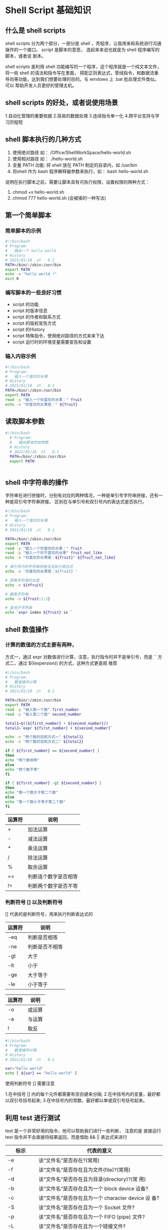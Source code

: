 * Shell Script 基础知识

** 什么是 shell scripts

   shell scripts 分为两个部分，一部分是 shell ，壳程序，让我用来和系统进行沟通操作的一个接口。 script 是脚本的意思，
   连起来来说也就是为 shell 程序编写的脚本，或者说 剧本。

   shell scripts 是利用 shell 功能编写的一个程序，这个程序就是一个纯文本文件，将一些 shell 的语法和指令写在里面，
   搭配正则表达式，管线指令，和数据流重导向等功能，达到我们想要处理的目的。与 windows 上 .bat 批处理文件类似。可以
   帮助开发人员更好的管理主机。

** shell scripts  的好处，或者说使用场景

   1.自动化管理的重要依据
   2.简易的数据处理
   3.连续指令单一化
   4.跨平台支持与学习历程短

** shell 脚本执行的几种方式

   1. 使用绝对路径 如： /Office/ShellWorkSpace/hello-world.sh
   2. 使用相对路径 如： ./hello-world.sh
   3. 变量 PATH 功能: 将 shell 放在 PATH 制定的目录内，如 /usr/bin
   4. 将shell 作为 bash 程序解释器参数来执行，如： bash hello-world.sh

   说明在执行脚本之前，需要让脚本具有可执行权限，设置权限的两种方式：

   1. chmod +x hello-world.sh
   2. chmod 777 hello-world.sh   (会被揍的一种写法)

** 第一个简单脚本

*** 简单脚本的示例

    #+BEGIN_SRC sh
     #!/bin/bash
     # Program:
     #   输出一个 hello world
     # History
     # 2021/01/18  zt   0.1 
     PATH=/bin/:/sbin:/usr/bin
     export PATH
     echo -e "hello world !"
     exit 0
    #+END_SRC


*** 编写脚本的一些良好习惯

    - script 的功能
    - script 的版本信息
    - script 的作者和联系方式
    - script 的版权宣告方式
    - script 的History
    - script 特殊指令，使用绝对路径的方式来来下达
    - script 运行时的环境变量需要宣告和设置

*** 输入内容示例

    #+BEGIN_SRC sh
     #!/bin/bash
     # Program:
     #   输入一个喜欢的水果
     # History
     # 2021/01/18  zt   0.1
     PATH=/bin/:/sbin:/usr/bin
     export PATH
     read -p "输入一个你喜欢的水果：" fruit
     echo -e "你喜欢的水果是：" ${fruit}
    #+END_SRC

** 读取脚本参数
   
   #+BEGIN_SRC sh
   #!/bin/bash
     # Program:
     #   输出脚本的如参数
     # History
     # 2021/01/18  zt   0.1
     PATH=/bin/:/sbin:/usr/bin
     export PATH
     
     
   #+END_SRC


** shell 中字符串的操作

   字符串在进行拼接时，分别有对应的两种情况，一种是单引号字符串拼接，还有一种是双引号字符串拼接。
   区别在与单引号和双引号内的表达式是否执行。

   #+BEGIN_SRC sh
     #!/bin/bash
     # Program:
     #   输入一个喜欢的水果
     # History
     # 2021/01/18  zt   0.1

     PATH=/bin/:/sbin:/usr/bin
     export PATH
     read -p "输入一个你喜欢的水果：" fruit
     read -p "输入一个你不喜欢的水果" fruit_not_like
     echo -e "你喜欢的水果是：${fruit}" ${fruit_not_like}

     # 单引号内的字符串拼接无法执行表达式
     echo -e '你喜欢的水果是：${fruit} '

     # 获取字符串的长度
     echo -e ${#fruit}
     
     # 截取字符串
     echo -e ${fruit:1:2}

     # 查询子字符串
     echo `expr index ${fruit} io `
     
   #+END_SRC

** shell 数值操作

*** 计算的数值的方式主要有两种，
    方式一，通过 expr 对数值进行计算，注意，执行指令时并不是单引号，而是 ``
    方式二，通过 $((expersion)) 的方式，这种方式更直观 推荐

    #+BEGIN_SRC sh
     #!/bin/bash
     # Program:
     #   数值操作计算
     # History
     # 2021/01/18  zt   0.1

     PATH=/bin/:/sbin:/usr/bin
     export PATH
     read -p "输入第一个数" first_number
     read -p "输入第二个数" second_number

     total1=$((${first_number} + ${second_number}))
     total2=`expr ${first_number} + ${second_number}`

     echo -e "两个数的加和方式一" ${total1}
     echo -e "两个数的加和方式二" ${total2}

     if [ ${first_number} == ${second_number} ]
     then
     echo "两个数相等"
     else
     echo "两个数不等"
     fi

     if [ ${first_number} -gt ${second_number} ]
     then
     echo "第一个数大于第二个数"
     else
     echo "第一个数小于等于第二个数"
     fi
     
    #+END_SRC

    | 运算符 | 说明                 |
    |--------+----------------------|
    | +      | 加法运算             |
    | -      | 减法运算             |
    | *      | 乘法运算             |
    | /      | 除法运算             |
    | %      | 取余运算             |
    | ==     | 判断连个数字是否相等 |
    | !=     | 判断两个数字是否不等 |

*** 判断符号 [] 以及判断符号

    [] 代表的是判断符号，用来执行判断表达式的

    | 运算符 | 说明           |
    |--------+----------------|
    | -eq    | 判断是否相等   |
    | -ne    | 判断是否不相等 |
    | -gt    | 大于           |
    | -lt    | 小于           |
    | -ge    | 大于等于       |
    | -le    | 小于等于       |


    | 运算符 | 说明   |
    |--------+--------|
    | -o     | 或运算 |
    | -a     | 与运算 |
    | !      | 取反 |
    

    #+BEGIN_SRC sh
     #!/bin/bash
     # Program:
     #   数值操作计算
     # History
     # 2021/01/18  zt   0.1
     
     var="hello world"
     echo [ ${var} == "hello world" ]

    #+END_SRC
    
    使用判断符号 [] 需要注意
    
    1.在中括号 [] 内的每个元件都需要有空白键来分隔; 
    2.在中括号内的变量，最好都以双引号括号起来; 
    3.在中括号内的常数，最好都以单或双引号括号起来。


** 利用 test 进行测试

   test 是一个非常好用的指令，他可以帮助我们进行一些判断，
   注意的是 直接运行 test 指令并不会直接将结果返回，而是借助 && ||  表达式来进行

   
   | 标示              | 代表的意义                                                                                       |
   |-------------------+--------------------------------------------------------------------------------------------------|
   | -e                | 该“文件名”是否存在?(常用)                                                                        |
   | -f                | 该“文件名”是否存在且为文件(file)?(常用)                                                          |
   | -d                | 该“文件名”是否存在且为目录(directory)?(常 用)                                                    |
   | -b                | 该“文件名”是否存在且为一个 block device 设备?                                                    |
   | -c                | 该“文件名”是否存在且为一个 character device 设 备?                                               |
   | -S                | 该“文件名”是否存在且为一个 Socket 文件?                                                          |
   | -p                | 该“文件名”是否存在且为一个 FIFO (pipe) 文件?                                                     |
   | -L                | 该“文件名”是否存在且为一个链接文件?                                                              |
   | 权限检测          |                                                                                                  |
   | -r                | 侦测该文件名是否存在且具有“可读”的权限?                                                          |
   | -w                | 侦测该文件名是否存在且具有“可写”的权限?                                                          |
   | -x                | 侦测该文件名是否存在且具有“可执行”的权限?                                                        |
   | -u                | 侦测该文件名是否存在且具有“SUID”的属性?                                                          |
   | -g                | 侦测该文件名是否存在且具有“SGID”的属性?                                                          |
   | -k                | 侦测该文件名是否存在且具有“Sticky bit”的属性?                                                    |
   | -s                | 侦测该文件名是否存在且为“非空白文件”?                                                            |
   | 文件比较          |                                                                                                  |
   | -nt               | (newer than)判断 file1 是否比 file2 新                                                           |
   | -ot               | (older than)判断 file1 是否比 file2 旧                                                           |
   | -ef               | 判断 file1 与 file2 是否为同一文件，可用在判断 hard link 的判定上。                              |
   | 整数判定          |                                                                                                  |
   | -eq               | 两数值相等 (equal)                                                                               |
   | -ne               | 两数值不等 (not equal)                                                                           |
   | -gt               | n1 大于 n2 (greater than)                                                                        |
   | -lt               | n1 小于 n2 (less than)                                                                           |
   | -ge               | n1 大于等于 n2 (greater than or equal)                                                           |
   | -le               | n1 小于等于 n2 (less than or equal)                                                              |
   | 字符串判断        |                                                                                                  |
   | test -z string    | 判定字串是否为 0 ?若 string 为空字串，则为 true                                                  |
   | test -n string    | 判定字串是否非为 0 ?若 string 为空字串，则为 false。 -n 亦可省略                                 |
   | test str1 == str2 | 判定 str1 是否等于 str2 ，若相等，则回传 true                                                    |
   | test str1 != str2 | 判定 str1 是否不等于 str2 ，若相等，则回传 false                                                 |
   | 多重条件判断      |                                                                                                  |
   | -a                | （ and)两状况同时成立!例如 test -r file -a -x file                                               |
   | -o                | (or)两状况任何一个成立!例如 test -r file -o -x file，则 file 具有 r 或 x 权限时，就可回传 true。 |
   | ！                | 取反                                                                                               |
   

   如：

   #+BEGIN_SRC sh

    #!/bin/bash
     # Program:
     #   test
     # History
     # 2021/01/18  zt   0.1

     test -e /bin/ss && echo "文件夹已存在" || echo "文件夹不存在"

     test -r /bin/sh -a -x /bin/sh

   #+END_SRC


** 条件判断

*** if then

    if then 就是我们平时用的最多的 判断表达式，这个表达式有简单的，也有复杂的 嵌套的等等

    #+BEGIN_SRC sh

    #!/bin/bash
     # Program:
     #   if then 判断表达式
     # History
     # 2021/01/18  zt   0.1
     
     read -p "输入一个数字" number
     if [ ${number} -gt 5 ]
     then 
     echo "这个数大于5"
     elif [ ${number} -lt 5]
     then 
     echo "这个数小于5"
     else
     echo "这个数等于5"
     fi

    #+END_SRC


    #+BEGIN_SRC sh
    
    read -p "请输入是否要执行 （Y/N）:" yn
    
    [ "${yn}" == "Y" -o "${yn}" == "y" ] && echo "OK 嘿嘿" && exit 0
    [ "${yn}" == "N" -o "${yn}" == "n" ] && echo "Oh NO" && exit 0
    echo "老铁你在说个啥子？" && exit 0

    #+END_SRC

*** case  esac

    类似于 java 的 switch case 就是当 if elif 嵌套的层数比较多 判断数量较多的时候用的.
    
    #+BEGIN_SRC sh
    
     #!/bin/bash
     # Program:
     #   case esac
     # History
     # 2021/01/18  zt   0.1
     
     case ${1} in
     "1")
     echo "咿呀咿呀"
     ;;
     "2")
     echo "哎呀哎呀"
     ;;
     *)
     echo "其他"
     ;;
     esac
     
    #+END_SRC

    一般来说 case ${变量} in 这个语法获取 ${变量的方式}大致有两种：
    1. 直接下达式： 例如上边的示例 通过 $1 这种方式来获取的
    2. 互动式： 通过 read 指令来让使用者输入对应的变量

** 循环 

*** while (不定循环)

 while 循环，就是当...时，所以这种方式是 当 condition 成立时便执行。还有一种是反的，就是 当条件不成立的时候执行。 until [] do done
 直到 condition 成立的时候结束。

 语法为： while [condition] 
         do 
	 程序块 
	 done
 
     #+BEGIN_SRC sh
    
     #!/bin/bash
     # Program:
     #   case esac
     # History
     # 2021/01/18  zt   0.1

     i=0
     
     while [ ${i} -lt 10 ]
     do 
     echo ${i}
     i=`expr ${i} + 1`
     done

     until [ ${i} == 0]
     do
     echo ${i}
     i=$(( ${i}-1 ))
     done
    #+END_SRC

*** for (固定循环)

固定循环 for 循环 可以类比成 java 当中的 foreach

     #+BEGIN_SRC sh
    
     #!/bin/bash
     # Program:
     #   case esac
     # History
     # 2021/01/18  zt   0.1

     for dog in "二哈" "萨摩" "金毛"
     do
     echo "这个会拆家 ${dog}"
     done

    #+END_SRC

    
    #+BEGIN_SRC sh
    
     #!/bin/bash
     # Program:
     #   ping 
     # History
     # 2021/01/18  zt   0.1
     
     network="192.168.0"
     for sitenu in $(seq 1 100)
     do 
      ping -c 1 -i 1 -W 3 ${network}.${sitenu} 
      if [ $? -eq 0];
      then
      echo "联通的"
      else
      echo "联不通"
      fi
      done

    #+END_SRC


** 函数定义

   函数定义可以类类比 Java 中的方法，更可以理解成通过函数定义定义了一个指令

   #+BEGIN_SRC sh

     #!/bin/bash
     # Program:
     #   case esac
     # History
     # 2021/01/18  zt   0.1
     
     PATH=/bin/:/sbin:/usr/bin
     export PATH

     play 1 2
     
     function play(){
        echo "游戏开始"
	echo "游戏开始指令1 ${1}"
	echo "游戏开始指令1" ${2}"
     }

   #+END_SRC
